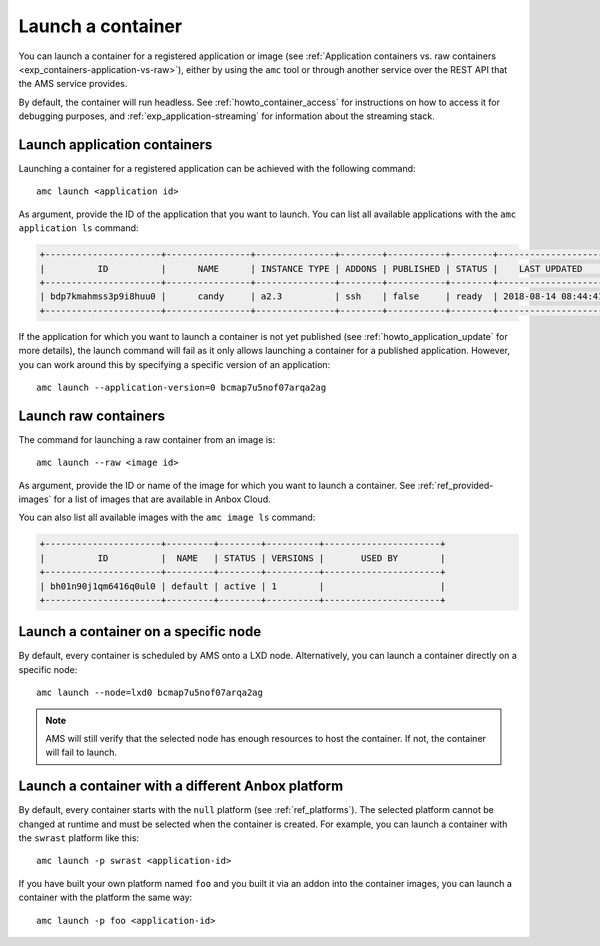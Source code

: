 .. _howto_container_launch:

==================
Launch a container
==================

You can launch a container for a registered application or image (see
:ref:`Application containers vs. raw containers <exp_containers-application-vs-raw>`),
either by using the ``amc`` tool or through another service over the
REST API that the AMS service provides.

By default, the container will run headless. See :ref:`howto_container_access` for
instructions on how to access it for debugging purposes, and :ref:`exp_application-streaming`
for information about the streaming stack.

.. _howto_container_launch-application-containers:

Launch application containers
=============================

Launching a container for a registered application can be achieved with
the following command:

::

   amc launch <application id>

As argument, provide the ID of the application that you want to launch.
You can list all available applications with the ``amc application ls``
command:

.. code:: bash

   +----------------------+----------------+---------------+--------+-----------+--------+---------------------+
   |          ID          |      NAME      | INSTANCE TYPE | ADDONS | PUBLISHED | STATUS |    LAST UPDATED     |
   +----------------------+----------------+---------------+--------+-----------+--------+---------------------+
   | bdp7kmahmss3p9i8huu0 |      candy     | a2.3          | ssh    | false     | ready  | 2018-08-14 08:44:41 |
   +----------------------+----------------+---------------+--------+-----------+--------+---------------------+

If the application for which you want to launch a container is not yet
published (see :ref:`howto_application_update`
for more details), the launch command will fail as it only allows
launching a container for a published application. However, you can work
around this by specifying a specific version of an application:

::

   amc launch --application-version=0 bcmap7u5nof07arqa2ag

.. _howto_container_launch-raw-containers:

Launch raw containers
=====================

The command for launching a raw container from an image is:

::

   amc launch --raw <image id>

As argument, provide the ID or name of the image for which you want to
launch a container. See :ref:`ref_provided-images` for a
list of images that are available in Anbox Cloud.

You can also list all available images with the ``amc image ls``
command:

.. code:: bash

   +----------------------+---------+--------+----------+----------------------+
   |          ID          |  NAME   | STATUS | VERSIONS |       USED BY        |
   +----------------------+---------+--------+----------+----------------------+
   | bh01n90j1qm6416q0ul0 | default | active | 1        |                      |
   +----------------------+---------+--------+----------+----------------------+

Launch a container on a specific node
=====================================

By default, every container is scheduled by AMS onto a LXD node.
Alternatively, you can launch a container directly on a specific node:

::

   amc launch --node=lxd0 bcmap7u5nof07arqa2ag

.. note::
   AMS will still verify that the
   selected node has enough resources to host the container. If not, the
   container will fail to launch.

Launch a container with a different Anbox platform
==================================================

By default, every container starts with the ``null`` platform (see
:ref:`ref_platforms`).
The selected platform cannot be changed at runtime and must be selected
when the container is created. For example, you can launch a container
with the ``swrast`` platform like this:

::

   amc launch -p swrast <application-id>

If you have built your own platform named ``foo`` and you built it via
an addon into the container images, you can launch a container with the
platform the same way:

::

   amc launch -p foo <application-id>
